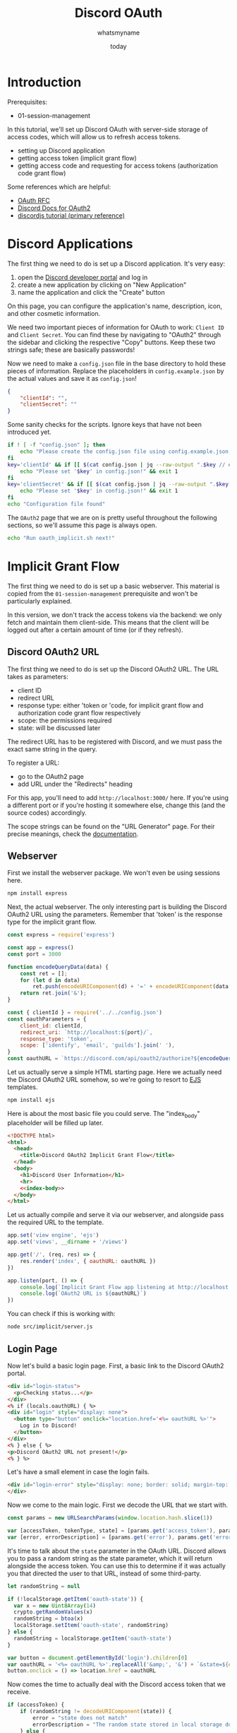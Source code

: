 #+title: Discord OAuth
#+author: whatsmyname
#+date: today

* Introduction

Prerequisites:
 - 01-session-management

In this tutorial, we'll set up Discord OAuth with server-side storage of access
codes, which will allow us to refresh access tokens.
 - setting up Discord application
 - getting access token (implicit grant flow)
 - getting access code and requesting for access tokens (authorization code grant flow)

Some references which are helpful:
 - [[https://tools.ietf.org/html/rfc6749][OAuth RFC]]
 - [[https://discord.com/developers/docs/topics/oauth2][Discord Docs for OAuth2]]
 - [[https://discordjs.guide/oauth2/][discordjs tutorial (primary reference)]]

* Discord Applications
:PROPERTIES:
:header-args: :results output verbatim
:header-args+: :tangle oauth_discord.sh :mkdirp yes
:END:

The first thing we need to do is set up a Discord application. It's very easy:
 1. open the [[https://discord.com/developers/applications][Discord developer portal]] and log in
 2. create a new application by clicking on "New Application"
 3. name the application and click the "Create" button

On this page, you can configure the application's name, description, icon, and
other cosmetic information.

We need two important pieces of information for OAuth to work: ~Client ID~ and
~Client Secret~. You can find these by navigating to "OAuth2" through the
sidebar and clicking the respective "Copy" buttons. Keep these two strings safe;
these are basically passwords!

Now we need to make a ~config.json~ file in the base directory to hold these
pieces of information. Replace the placeholders in ~config.example.json~ by the
actual values and save it as ~config.json~!

#+begin_src json :tangle config.example.json
  {
      "clientId": "",
      "clientSecret": ""
  }
#+end_src

Some sanity checks for the scripts. Ignore keys that have not been introduced
yet.

#+begin_src bash
  if ! [ -f "config.json" ]; then
      echo "Please create the config.json file using config.example.json file!" && exit 1
  fi
  key='clientId' && if [[ $(cat config.json | jq --raw-output ".$key // empty") = "" ]] ; then
      echo "Please set '$key' in config.json!" && exit 1
  fi
  key='clientSecret' && if [[ $(cat config.json | jq --raw-output ".$key // empty") = "" ]] ; then
      echo "Please set '$key' in config.json!" && exit 1
  fi
  echo "Configuration file found"
#+end_src

The ~OAuth2~ page that we are on is pretty useful throughout the following
sections, so we'll assume this page is always open.

#+begin_src bash
  echo "Run oauth_implicit.sh next!"
#+end_src

* Implicit Grant Flow
:PROPERTIES:
:header-args: :results output verbatim
:header-args+: :tangle oauth_implicit.sh :mkdirp yes
:END:

The first thing we need to do is set up a basic webserver. This material is
copied from the ~01-session-management~ prerequisite and won't be particularly
explained.

In this version, we don't track the access tokens via the backend: we only fetch
and maintain them client-side. This means that the client will be logged out
after a certain amount of time (or if they refresh).

** Discord OAuth2 URL

The first thing we need to do is set up the Discord OAuth2 URL. The URL takes as
parameters:
 - client ID
 - redirect URL
 - response type: either 'token or 'code, for implicit grant flow and
   authorization code grant flow respectively
 - scope: the permissions required
 - state: will be discussed later

The redirect URL has to be registered with Discord, and we must pass the exact
same string in the query.

To register a URL:
 - go to the OAuth2 page
 - add URL under the "Redirects" heading

For this app, you'll need to add ~http://localhost:3000/~ here. If you're using
a different port or if you're hosting it somewhere else, change this (and the
source codes) accordingly.

The scope strings can be found on the "URL Generator" page. For their precise
meanings, check the [[https://discord.com/developers/docs/topics/oauth2#shared-resources-oauth2-scopes][documentation]].

** Webserver

First we install the webserver package. We won't even be using sessions here.

#+begin_src bash
  npm install express
#+end_src

#+RESULTS:
:
: up to date, audited 78 packages in 981ms
:
: 4 packages are looking for funding
:   run `npm fund` for details
:
: found 0 vulnerabilities

Next, the actual webserver. The only interesting part is building the Discord
OAuth2 URL using the parameters. Remember that 'token' is the response type for
the implicit grant flow.

#+begin_src javascript :tangle src/implicit/server.js :eval no
  const express = require('express')

  const app = express()
  const port = 3000

  function encodeQueryData(data) {
      const ret = [];
      for (let d in data)
          ret.push(encodeURIComponent(d) + '=' + encodeURIComponent(data[d]));
      return ret.join('&');
  }

  const { clientId } = require('../../config.json')
  const oauthParameters = {
      client_id: clientId,
      redirect_uri: `http://localhost:${port}/`,
      response_type: 'token',
      scope: ['identify', 'email', 'guilds'].join(' '),
  }
  const oauthURL = `https://discord.com/api/oauth2/authorize?${encodeQueryData(oauthParameters)}`
#+end_src

Let us actually serve a simple HTML starting page. Here we actually need the
Discord OAuth2 URL somehow, so we're going to resort to [[https://ejs.co/][EJS]] templates.

#+begin_src bash
  npm install ejs
#+end_src

#+RESULTS:
:
: added 15 packages, and audited 93 packages in 1s
:
: 4 packages are looking for funding
:   run `npm fund` for details
:
: found 0 vulnerabilities

Here is about the most basic file you could serve. The "index_body" placeholder
will be filled up later.

#+begin_src html :tangle src/implicit/views/index.ejs :eval no :noweb tangle
  <!DOCTYPE html>
  <html>
    <head>
      <title>Discord OAuth2 Implicit Grant Flow</title>
    </head>
    <body>
      <h1>Discord User Information</h1>
      <hr>
      <<index-body>>
    </body>
  </html>
#+end_src

Let us actually compile and serve it via our webserver, and alongside pass the
required URL to the template.

#+begin_src javascript :tangle src/implicit/server.js :eval no
  app.set('view engine', 'ejs')
  app.set('views', __dirname + '/views')

  app.get('/', (req, res) => {
      res.render('index', { oauthURL: oauthURL })
  })

  app.listen(port, () => {
      console.log(`Implicit Grant Flow app listening at http://localhost:${port}`)
      console.log(`OAuth2 URL is ${oauthURL}`)
  })
#+end_src

You can check if this is working with:

#+begin_src bash :tangle no
  node src/implicit/server.js
#+end_src

** Login Page
:PROPERTIES:
:header-args: :tangle no :eval no
:END:

Now let's build a basic login page. First, a basic link to the Discord OAuth2
portal.

#+name: index-body-login
#+begin_src html
  <div id="login-status">
    <p>Checking status...</p>
  </div>
  <% if (locals.oauthURL) { %>
  <div id="login" style="display: none">
    <button type="button" onclick="location.href='<%= oauthURL %>'">
      Log in to Discord!
    </button>
  </div>
  <% } else { %>
  <p>Discord OAuth2 URL not present!</p>
  <% } %>
#+end_src

Let's have a small element in case the login fails.

#+name: index-body-login-error
#+begin_src html
  <div id="login-error" style="display: none; border: solid; margin-top: 10px; margin-bottom: 10px">
  </div>
#+end_src

Now we come to the main logic. First we decode the URL that we start with.

#+name: index-body-script-url
#+begin_src javascript
  const params = new URLSearchParams(window.location.hash.slice(1))

  var [accessToken, tokenType, state] = [params.get('access_token'), params.get('token_type'), params.get('state')];
  var [error, errorDescription] = [params.get('error'), params.get('error_description')]
#+end_src

It's time to talk about the ~state~ parameter in the OAuth URL. Discord allows
you to pass a random string as the state parameter, which it will return
alongside the access token. You can use this to determine if it was actually you
that directed the user to that URL, instead of some third-party.

#+name: index-body-script-state
#+begin_src javascript
  let randomString = null

  if (!localStorage.getItem('oauth-state')) {
    var x = new Uint8Array(14)
    crypto.getRandomValues(x)
    randomString = btoa(x)
    localStorage.setItem('oauth-state', randomString)
  } else {
    randomString = localStorage.getItem('oauth-state')
  }

  var button = document.getElementById('login').children[0]
  var oauthURL = '<%= oauthURL %>'.replaceAll('&amp;', '&') + `&state=${encodeURIComponent(randomString)}`
  button.onclick = () => location.href = oauthURL
#+end_src

Now comes the time to actually deal with the Discord access token that we
receive.

#+name: index-body-script-token
#+begin_src javascript
  if (accessToken) {
      if (randomString != decodeURIComponent(state)) {
          error = "state does not match"
          errorDescription = "The random state stored in local storage does not match the returned state"
      } else {
          localStorage.setItem('oauth-token', accessToken)
      }
  }
#+end_src

Now, if we find an access token somewhere we can display some data.

#+name: index-body-script-token-data
#+begin_src javascript
  accessToken = localStorage.getItem('oauth-token')
  if (accessToken) {
      localStorage.removeItem('oauth-state')

      fetch('https://discord.com/api/users/@me', {
          headers: {
              authorization: `Bearer ${accessToken}`,
          },
      })
          .then(res => res.json())
          .then(res => {
              const { username, discriminator } = res

              if (username && discriminator) {
                  var div = document.getElementById('login')
                  div.style.display = 'none'

                  var div = document.getElementById('login-status')
                  div.children[0].innerHTML = `You are <b>logged in</b> as ${username}#${discriminator}`
                  var button = document.createElement('button')
                  button.innerText = "Log out!"
                  button.onclick = () => {
                      localStorage.removeItem('oauth-token')
                      location.href = window.location
                  }
                  div.append(button)
              } else {
                  localStorage.removeItem('oauth-token')

                  var div = document.getElementById('login-status')
                  div.children[0].innerHTML = `You are <b>not</b> logged in because your access token expired!`

                  var div = document.getElementById('login')
                  div.style.display = 'block'
              }
          })
          .catch(console.error)
  } else {
      var div = document.getElementById('login-status')
      div.children[0].innerHTML = `You are <b>not</b> logged in!`

      var div = document.getElementById('login')
      div.style.display = 'block'
  }
#+end_src

Let us also display the errors.

#+name: index-body-script-error
#+begin_src javascript
  var div = document.getElementById('login-error')
  if (error) {
      var p = document.createElement('p')
      p.innerHTML = "Login attempt failed!"
      p.style.margin = '5px'
      div.append(p)
      var p = document.createElement('p')
      p.innerHTML = `<ul>`+
          `<li><b>error: </b>${error}</li>` +
          `<li><b>error_description: </b>${errorDescription}` +
          `</ul>`
      p.style.margin = '5px'
      div.append(p)
      div.style.display = 'inline-block'
  } else {
      div.style.display = 'none'
      div.innerHTML = ''
  }
#+end_src

To make the URL cleaner, we can also remove the string after the hash.

#+name: index-body-script-hash
#+begin_src javascript
  // reference: https://stackoverflow.com/questions/1397329/how-to-remove-the-hash-from-window-location-url-with-javascript-without-page-r/5298684#5298684
  function removeHash () {
      var scrollV, scrollH, loc = window.location;
      if ("pushState" in history)
          history.pushState("", document.title, loc.pathname + loc.search);
      else {
          // Prevent scrolling by storing the page's current scroll offset
          scrollV = document.body.scrollTop;
          scrollH = document.body.scrollLeft;

          loc.hash = "";

          // Restore the scroll offset, should be flicker free
          document.body.scrollTop = scrollV;
          document.body.scrollLeft = scrollH;
      }
  }

  removeHash()
#+end_src

Finally, we compile all these bits and pieces together.

#+name: index-body-script
#+begin_src :eval yes :noweb yes
  <script>
  window.onload = () => {
    <<index-body-script-url>>
    <<index-body-script-state>>
    <<index-body-script-token>>
    <<index-body-script-token-data>>
    <<index-body-script-error>>
    <<index-body-script-hash>>
  }
  </script>
#+end_src

#+name: index-body
#+begin_src :eval yes :noweb yes
  <<index-body-login-error>>
  <<index-body-login>>
  <<index-body-script>>
#+end_src

** Running the server

Finally, the server.

#+begin_src bash :eval no
  echo -n "Starting server: "

  node src/implicit/server.js & &>/dev/null
  node_pid="$!"

  if ! [ -z "$node_pid" ]; then
      echo "Started node with PID $node_pid! Please open localhost:3000 in your browser."
      echo -n "Exit server: Press <enter> to exit... "
      read
      kill $node_pid
  else
      echo "Could not start server!"
      exit 1
  fi
#+end_src

* Authorization Code Grant Flow
:PROPERTIES:
:header-args: :results output verbatim
:header-args+: :tangle oauth_auth.sh :mkdirp yes
:END:

As compared to the access tokens we were fetching earlier, an ~access code~ will
let the server request more access tokens even after one expires. In terms of
implementation, now we'll be using sessions and associating these codes to
specific sessions server-side.

** Webserver

Let install the dependencies and copy over a basic version of the server we were
using in the previous tutorial (with session support).

#+begin_src bash
  npm install express express-session
#+end_src

#+RESULTS:
:
: up to date, audited 71 packages in 1s
:
: 2 packages are looking for funding
:   run `npm fund` for details
:
: found 0 vulnerabilities

We'll be using the ~discord-oauth2~ package to manage this on the server-side.
Instead of generating the state via the ~crypto~ package, we'll just reuse the
session ID.

Saving the access code on a cookie client-side is not particularly helpful: once
you ask for an access token, the Discord API will only accept the corresponding
refresh token. You could maintain this whole state in a cookie, but that's too
much work.

#+begin_src bash
  npm install discord-oauth2
#+end_src

#+RESULTS:
:
: added 1 package, and audited 73 packages in 3s
:
: 2 packages are looking for funding
:   run `npm fund` for details
:
: found 0 vulnerabilities

#+begin_src javascript :tangle src/auth/server.js :noweb tangle
  const express = require('express')
  const session = require('express-session')
  const discordOAuth2 = require('discord-oauth2')

  const app = express()
  const port = 3000

  var session_options = {
      secret: "some_randomly_generated_string_here!",
      cookie: {
          secure: "auto",
          maxAge: 1 * 60 * 1000, // 1 minute
      },
      resave: false,
      saveUninitialized: true,
      rolling: true,
  }

  app.use(session(session_options))

  app.set('view engine', 'ejs')
  app.set('views', __dirname + '/views')

  const { clientId, clientSecret } = require('../../config.json')
  const oauth = new discordOAuth2({
      clientId: clientId,
      clientSecret: clientSecret,
      redirectUri: `http://localhost:${port}/`,
  })

  app.get('/', (req, res) => {
      <<server-handle-code>>

      <<server-handle-error>>

      if (!req.session.access || !req.session.access.code) {
          let oauthURL = oauth.generateAuthUrl({
              prompt: 'none',
              scope: ['identify'],
              state: req.session.id
          })
          res.render('login', { oauthURL : oauthURL } )
      } else {
          <<server-handle-token>>
      }
  })

  <<server-handle-logout>>

  app.listen(port, () => {
      console.log(`Authorization Code Grant Flow app listening at http://localhost:${port}`)
  })
#+end_src

The login page can be pretty simple.

#+begin_src html :tangle src/auth/views/login.ejs
  <!DOCTYPE html>
  <html>
    <head>
      <title>Login through Discord</title>
    </head>
    <body>
      <p>You are currently <b>logged out</b>!</br></br>
        <button type="button" onclick="location.href='<%= oauthURL %>'">
          Log in to Discord!
        </button>
    </body>
  </html>
#+end_src

If we get a ~code~ query string back, let's save it with the session.

#+name: server-handle-code
#+begin_src javascript
  if (req.query.code) {
      if (req.query.state != req.session.id) {
          console.error("State does not match Session ID!")
      } else {
          req.session.access = { code: req.query.code }
          req.session.cookie.maxAge = 1 * 365 * 24 * 60 * 60 * 1000 // 1 year
      }
      res.redirect('/')
      return
  }
#+end_src

We might also get errors back, but for now let's just log and redirect back.

#+name: server-handle-error
#+begin_src javascript
  if (req.query.error) {
      console.error(`${req.query.error}: ${req.query.error_description}`)
      res.redirect('/')
      return
  }
#+end_src

What do we do when we get a access code? We ask Discord for an access token.
This token also has an expiration time, so we should check that too.

#+name: server-handle-token
#+begin_src javascript
  let tokenRequest = null

  if (!req.session.access.token) {
      tokenRequest = {
          code: req.session.access.code,
          scope: 'identify',
          grantType: 'authorization_code'
      }
      console.log(`${req.session.id}: requesting access token via access code`)
  } else if (req.session.access.token_expiry < (new Date()).getTime()) {
      console.log(`${req.session.id}: requesting access token with refresh token`)
      tokenRequest = {
          refreshToken: req.session.access.refresh_token,
          scope: 'identify',
          grantType: 'refresh_token'
      }
  }

  if (tokenRequest) {
      oauth.tokenRequest(tokenRequest)
          .then(tokenRes => {
              req.session.access.token = tokenRes['access_token']
              req.session.access.refresh_token = tokenRes['refresh_token']
              req.session.access.token_expiry = (new Date()).getTime() + (15 * 1000)
              // req.session.access.token_expiry = (new Date()).getTime() + (tokenRes['expires_in'] * 1000)

              console.log(`${req.session.id}: received access token`)
              console.log(req.session.access)
          })
          .catch(err => {
              console.error(err.message)
              console.error(err.response)

              req.session.access = null
              res.clearCookie('discord.oauth.code')
          })
          .then(() => {
              res.redirect('/')
              res.end()
          })
  } else {
      oauth.getUser(req.session.access.token)
          .then(response => {
              console.log(response)
              res.render('profile', response)
          })
          .catch(err => {
              console.log(err.response)
              res.end()
          })
  }
#+end_src

The profile page can be pretty simple like before.

#+begin_src html :tangle src/auth/views/profile.ejs
  <!DOCTYPE html>
  <html>
    <head>
      <title>Login through Discord</title>
    </head>
    <body>
      <p>You are currently <b>logged in</b> as <%= username %>#<%= discriminator %>!</p>
      <form action='/' method='post'>
        <input type='submit' name='logout' value='Log out!'/>
      </form>
    </body>
  </html>
#+end_src

Finally, let's handle the POST request to log out from the session.

#+name: server-handle-logout
#+begin_src javascript
  app.use(express.json()) // for parsing application/json
  app.use(express.urlencoded({ extended: true })) // for parsing application/x-www-form-urlencoded

  app.post('/', (req, res) => {
      if (req.body.logout) {
          req.session.access = null
          req.session.destroy(console.error)
      }
      res.redirect('/')
      res.end()
  })
#+end_src


** Running the server

Finally, the server.

#+begin_src bash :eval no
  echo -n "Starting server: "

  node src/auth/server.js & &>/dev/null
  node_pid="$!"

  if ! [ -z "$node_pid" ]; then
      echo "Started node with PID $node_pid! Please open localhost:3000 in your browser."
      echo -n "Exit server: Press <enter> to exit... "
      read
      kill $node_pid
  else
      echo "Could not start server!"
      exit 1
  fi
#+end_src
